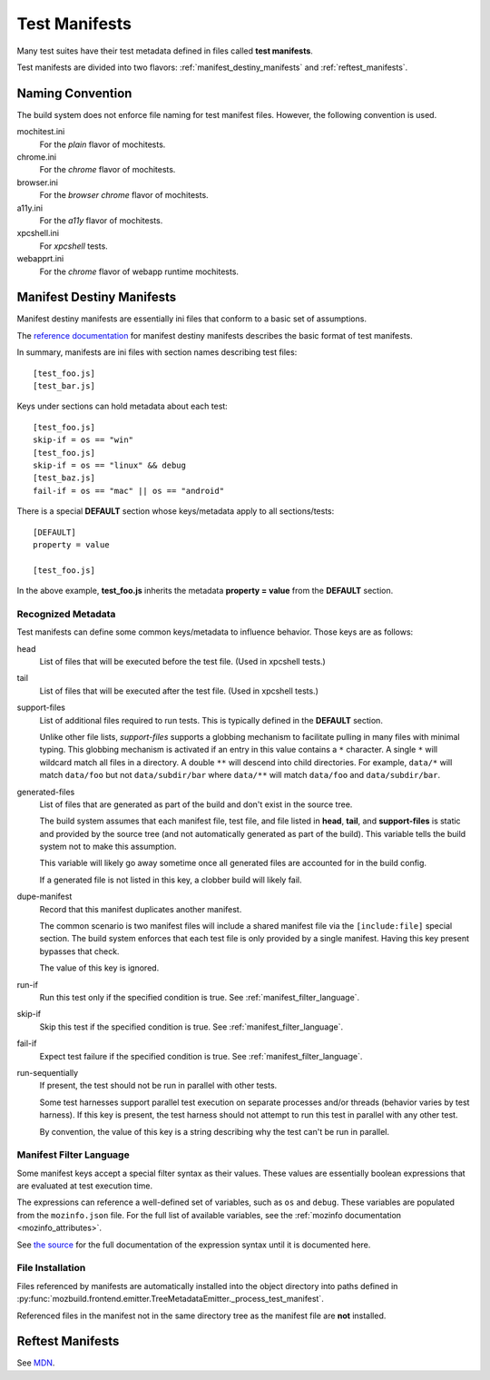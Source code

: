 .. _test_manifests:

==============
Test Manifests
==============

Many test suites have their test metadata defined in files called
**test manifests**.

Test manifests are divided into two flavors: :ref:`manifest_destiny_manifests`
and :ref:`reftest_manifests`.

Naming Convention
=================

The build system does not enforce file naming for test manifest files.
However, the following convention is used.

mochitest.ini
   For the *plain* flavor of mochitests.

chrome.ini
   For the *chrome* flavor of mochitests.

browser.ini
   For the *browser chrome* flavor of mochitests.

a11y.ini
   For the *a11y* flavor of mochitests.

xpcshell.ini
   For *xpcshell* tests.

webapprt.ini
   For the *chrome* flavor of webapp runtime mochitests.

.. _manifest_destiny_manifests:

Manifest Destiny Manifests
==========================

Manifest destiny manifests are essentially ini files that conform to a basic
set of assumptions.

The `reference documentation <http://mozbase.readthedocs.org/en/latest/manifestdestiny.html>`_
for manifest destiny manifests describes the basic format of test manifests.

In summary, manifests are ini files with section names describing test files::

    [test_foo.js]
    [test_bar.js]

Keys under sections can hold metadata about each test::

    [test_foo.js]
    skip-if = os == "win"
    [test_foo.js]
    skip-if = os == "linux" && debug
    [test_baz.js]
    fail-if = os == "mac" || os == "android"

There is a special **DEFAULT** section whose keys/metadata apply to all
sections/tests::

    [DEFAULT]
    property = value

    [test_foo.js]

In the above example, **test_foo.js** inherits the metadata **property = value**
from the **DEFAULT** section.

Recognized Metadata
-------------------

Test manifests can define some common keys/metadata to influence behavior.
Those keys are as follows:

head
   List of files that will be executed before the test file. (Used in
   xpcshell tests.)

tail
   List of files that will be executed after the test file. (Used in
   xpcshell tests.)

support-files
   List of additional files required to run tests. This is typically
   defined in the **DEFAULT** section.

   Unlike other file lists, *support-files* supports a globbing mechanism
   to facilitate pulling in many files with minimal typing. This globbing
   mechanism is activated if an entry in this value contains a ``*``
   character. A single ``*`` will wildcard match all files in a directory.
   A double ``**`` will descend into child directories. For example,
   ``data/*`` will match ``data/foo`` but not ``data/subdir/bar`` where
   ``data/**`` will match ``data/foo`` and ``data/subdir/bar``.

generated-files
   List of files that are generated as part of the build and don't exist in
   the source tree.

   The build system assumes that each manifest file, test file, and file
   listed in **head**, **tail**, and **support-files** is static and
   provided by the source tree (and not automatically generated as part
   of the build). This variable tells the build system not to make this
   assumption.

   This variable will likely go away sometime once all generated files are
   accounted for in the build config.

   If a generated file is not listed in this key, a clobber build will
   likely fail.

dupe-manifest
   Record that this manifest duplicates another manifest.

   The common scenario is two manifest files will include a shared
   manifest file via the ``[include:file]`` special section. The build
   system enforces that each test file is only provided by a single
   manifest. Having this key present bypasses that check.

   The value of this key is ignored.

run-if
   Run this test only if the specified condition is true.
   See :ref:`manifest_filter_language`.

skip-if
   Skip this test if the specified condition is true.
   See :ref:`manifest_filter_language`.

fail-if
   Expect test failure if the specified condition is true.
   See :ref:`manifest_filter_language`.

run-sequentially
   If present, the test should not be run in parallel with other tests.

   Some test harnesses support parallel test execution on separate processes
   and/or threads (behavior varies by test harness). If this key is present,
   the test harness should not attempt to run this test in parallel with any
   other test.

   By convention, the value of this key is a string describing why the test
   can't be run in parallel.

.. _manifest_filter_language:

Manifest Filter Language
------------------------

Some manifest keys accept a special filter syntax as their values. These
values are essentially boolean expressions that are evaluated at test
execution time.

The expressions can reference a well-defined set of variables, such as
``os`` and ``debug``. These variables are populated from the
``mozinfo.json`` file. For the full list of available variables, see
the :ref:`mozinfo documentation <mozinfo_attributes>`.

See
`the source <https://hg.mozilla.org/mozilla-central/file/default/testing/mozbase/manifestdestiny/manifestparser/manifestparser.py>`_ for the full documentation of the
expression syntax until it is documented here.

.. todo::

   Document manifest filter language.

.. _manifest_file_installation:

File Installation
-----------------

Files referenced by manifests are automatically installed into the object
directory into paths defined in
:py:func:`mozbuild.frontend.emitter.TreeMetadataEmitter._process_test_manifest`.

Referenced files in the manifest not in the same directory tree as the manifest
file are **not** installed.

.. _reftest_manifests:

Reftest Manifests
=================

See `MDN <https://developer.mozilla.org/en-US/docs/Creating_reftest-based_unit_tests>`_.
